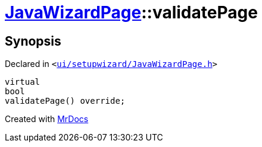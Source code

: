 [#JavaWizardPage-validatePage]
= xref:JavaWizardPage.adoc[JavaWizardPage]::validatePage
:relfileprefix: ../
:mrdocs:


== Synopsis

Declared in `&lt;https://github.com/PrismLauncher/PrismLauncher/blob/develop/launcher/ui/setupwizard/JavaWizardPage.h#L17[ui&sol;setupwizard&sol;JavaWizardPage&period;h]&gt;`

[source,cpp,subs="verbatim,replacements,macros,-callouts"]
----
virtual
bool
validatePage() override;
----



[.small]#Created with https://www.mrdocs.com[MrDocs]#
